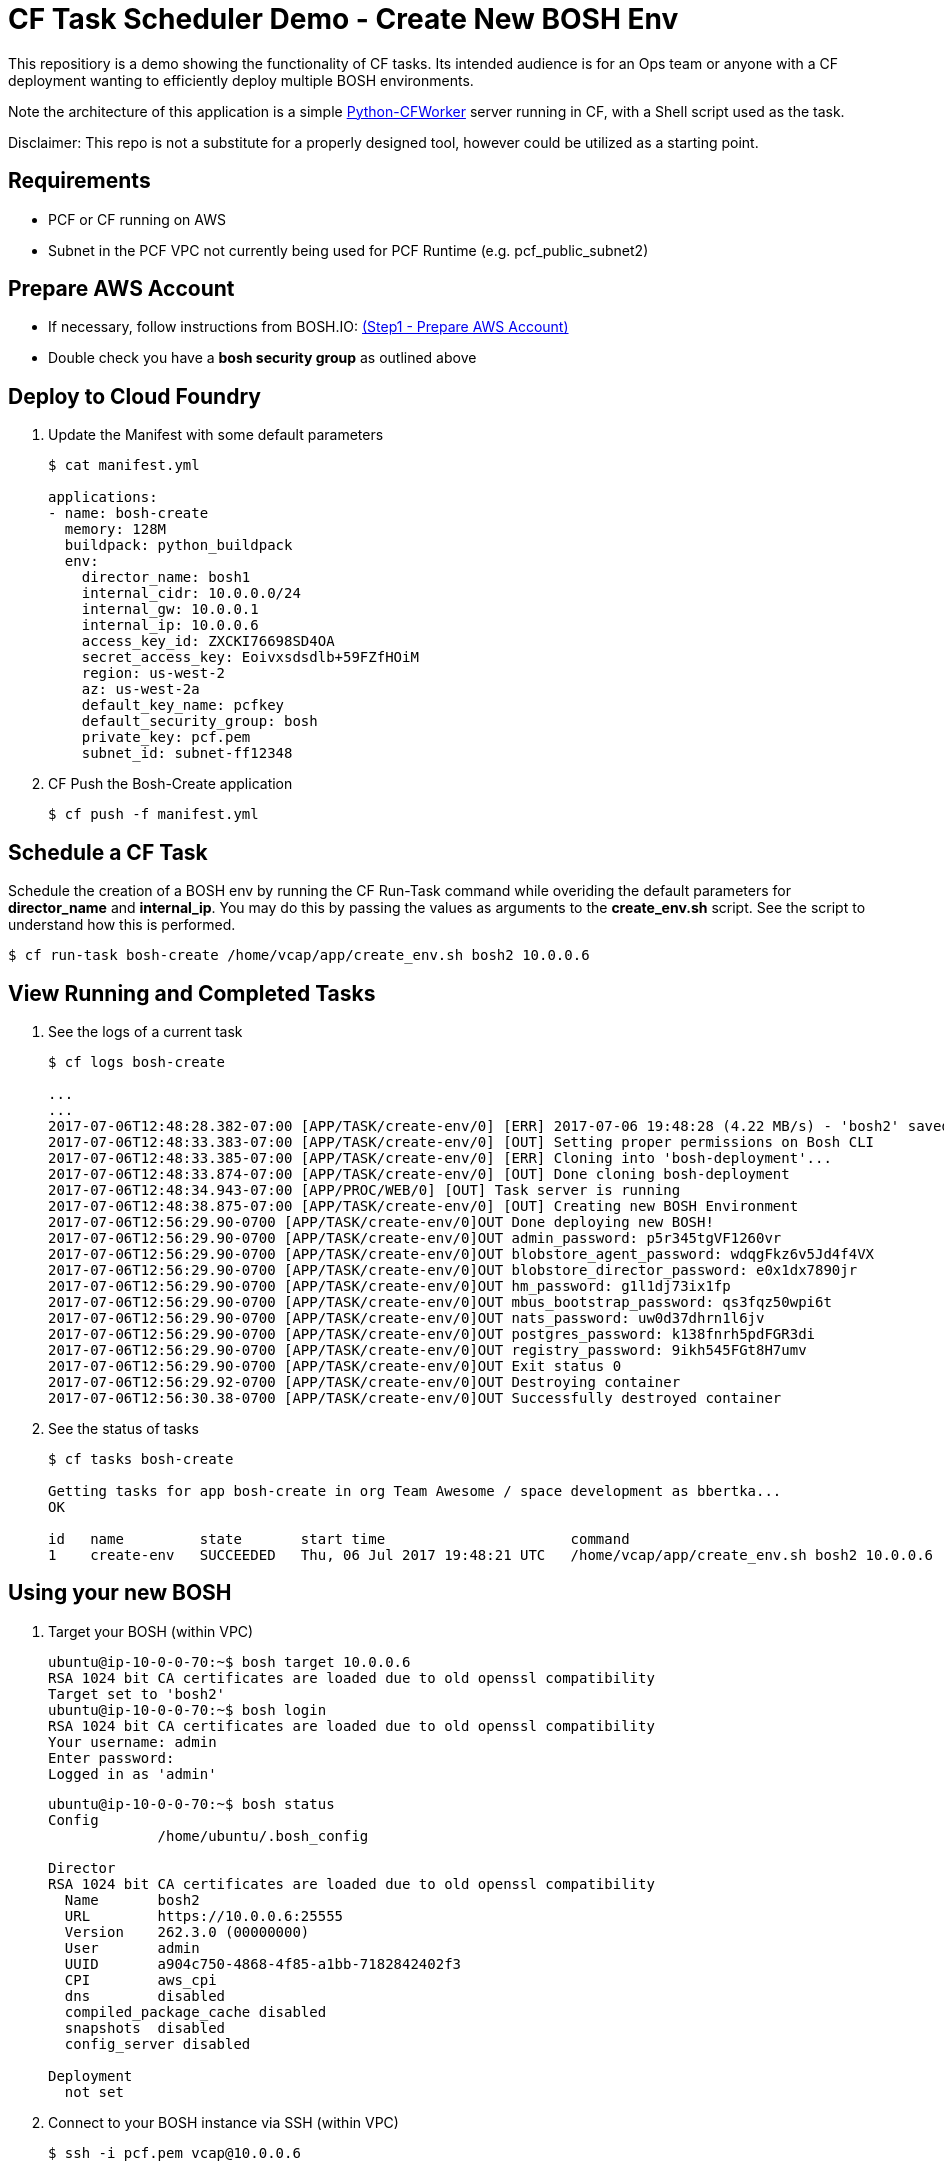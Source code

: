 = CF Task Scheduler Demo - Create New BOSH Env
This repositiory is a demo showing the functionality of CF tasks.  Its intended audience is for an Ops team or anyone with a CF deployment wanting to efficiently deploy multiple BOSH environments.  

Note the architecture of this application is a simple link:https://pypi.python.org/pypi/python-cfworker[Python-CFWorker] server running in CF, with a Shell script used as the task.

Disclaimer: This repo is not a substitute for a properly designed tool, however could be utilized as a starting point.

== Requirements
* PCF or CF running on AWS
* Subnet in the PCF VPC not currently being used for PCF Runtime (e.g. pcf_public_subnet2)

== Prepare AWS Account
* If necessary, follow instructions from BOSH.IO: link:https://bosh.io/docs/init-aws.html#prepare-aws[(Step1 - Prepare AWS Account)]
* Double check you have a *bosh security group* as outlined above

== Deploy to Cloud Foundry
. Update the Manifest with some default parameters
+
----
$ cat manifest.yml

applications:
- name: bosh-create
  memory: 128M
  buildpack: python_buildpack
  env:
    director_name: bosh1
    internal_cidr: 10.0.0.0/24
    internal_gw: 10.0.0.1
    internal_ip: 10.0.0.6
    access_key_id: ZXCKI76698SD4OA
    secret_access_key: Eoivxsdsdlb+59FZfHOiM
    region: us-west-2
    az: us-west-2a
    default_key_name: pcfkey
    default_security_group: bosh
    private_key: pcf.pem
    subnet_id: subnet-ff12348
----
. CF Push the Bosh-Create application
+
----
$ cf push -f manifest.yml
----

== Schedule a CF Task
Schedule the creation of a BOSH env by running the CF Run-Task command while overiding the default parameters for *director_name* and *internal_ip*. You may do this by passing the values as arguments to the *create_env.sh* script. See the script to understand how this is performed.
----
$ cf run-task bosh-create /home/vcap/app/create_env.sh bosh2 10.0.0.6
----

== View Running and Completed Tasks
. See the logs of a current task
+
----
$ cf logs bosh-create

...
...
2017-07-06T12:48:28.382-07:00 [APP/TASK/create-env/0] [ERR] 2017-07-06 19:48:28 (4.22 MB/s) - 'bosh2' saved [19598478/19598478]
2017-07-06T12:48:33.383-07:00 [APP/TASK/create-env/0] [OUT] Setting proper permissions on Bosh CLI
2017-07-06T12:48:33.385-07:00 [APP/TASK/create-env/0] [ERR] Cloning into 'bosh-deployment'...
2017-07-06T12:48:33.874-07:00 [APP/TASK/create-env/0] [OUT] Done cloning bosh-deployment
2017-07-06T12:48:34.943-07:00 [APP/PROC/WEB/0] [OUT] Task server is running
2017-07-06T12:48:38.875-07:00 [APP/TASK/create-env/0] [OUT] Creating new BOSH Environment
2017-07-06T12:56:29.90-0700 [APP/TASK/create-env/0]OUT Done deploying new BOSH!
2017-07-06T12:56:29.90-0700 [APP/TASK/create-env/0]OUT admin_password: p5r345tgVF1260vr
2017-07-06T12:56:29.90-0700 [APP/TASK/create-env/0]OUT blobstore_agent_password: wdqgFkz6v5Jd4f4VX
2017-07-06T12:56:29.90-0700 [APP/TASK/create-env/0]OUT blobstore_director_password: e0x1dx7890jr
2017-07-06T12:56:29.90-0700 [APP/TASK/create-env/0]OUT hm_password: g1l1dj73ix1fp
2017-07-06T12:56:29.90-0700 [APP/TASK/create-env/0]OUT mbus_bootstrap_password: qs3fqz50wpi6t
2017-07-06T12:56:29.90-0700 [APP/TASK/create-env/0]OUT nats_password: uw0d37dhrn1l6jv
2017-07-06T12:56:29.90-0700 [APP/TASK/create-env/0]OUT postgres_password: k138fnrh5pdFGR3di
2017-07-06T12:56:29.90-0700 [APP/TASK/create-env/0]OUT registry_password: 9ikh545FGt8H7umv
2017-07-06T12:56:29.90-0700 [APP/TASK/create-env/0]OUT Exit status 0
2017-07-06T12:56:29.92-0700 [APP/TASK/create-env/0]OUT Destroying container
2017-07-06T12:56:30.38-0700 [APP/TASK/create-env/0]OUT Successfully destroyed container

----

. See the status of tasks
+
----
$ cf tasks bosh-create

Getting tasks for app bosh-create in org Team Awesome / space development as bbertka...
OK

id   name         state       start time                      command
1    create-env   SUCCEEDED   Thu, 06 Jul 2017 19:48:21 UTC   /home/vcap/app/create_env.sh bosh2 10.0.0.6
----

== Using your new BOSH
. Target your BOSH (within VPC)
+
----
ubuntu@ip-10-0-0-70:~$ bosh target 10.0.0.6
RSA 1024 bit CA certificates are loaded due to old openssl compatibility
Target set to 'bosh2'
ubuntu@ip-10-0-0-70:~$ bosh login
RSA 1024 bit CA certificates are loaded due to old openssl compatibility
Your username: admin
Enter password:
Logged in as 'admin'
----
+
----
ubuntu@ip-10-0-0-70:~$ bosh status
Config
             /home/ubuntu/.bosh_config

Director
RSA 1024 bit CA certificates are loaded due to old openssl compatibility
  Name       bosh2
  URL        https://10.0.0.6:25555
  Version    262.3.0 (00000000)
  User       admin
  UUID       a904c750-4868-4f85-a1bb-7182842402f3
  CPI        aws_cpi
  dns        disabled
  compiled_package_cache disabled
  snapshots  disabled
  config_server disabled

Deployment
  not set
----

. Connect to your BOSH instance via SSH (within VPC)
+
----
$ ssh -i pcf.pem vcap@10.0.0.6
----

== Congratulations you are now a PCF Task Master!

Check out the official docs for more info: link:https://docs.pivotal.io/pivotalcf/1-11/devguide/using-tasks.html[Using Tasks on PCF]

Note, versions of PCF 1.11 allow CF Task control via Apps Manager GUI -- check it out!
